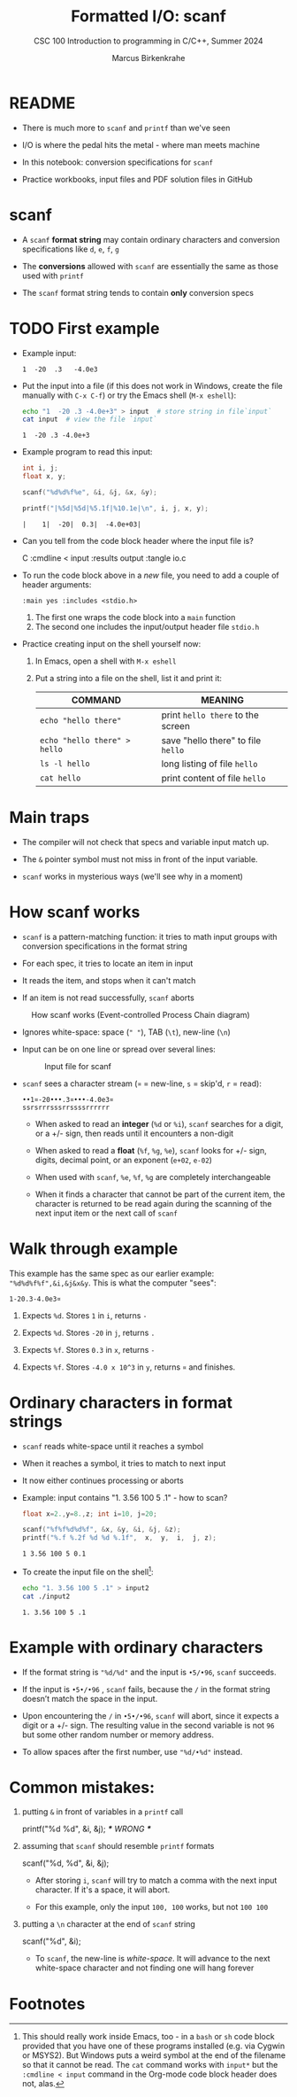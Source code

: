 #+TITLE:Formatted I/O: scanf
#+AUTHOR:Marcus Birkenkrahe
#+Source: KN King C Programming
#+SUBTITLE:CSC 100 Introduction to programming in C/C++, Summer 2024
#+STARTUP: overview hideblocks indent entitiespretty
#+OPTIONS: toc:1 num:1 ^:nil
#+PROPERTY: header-args:C :main yes :includes <stdio.h>  :exports both
* README

- There is much more to ~scanf~ and ~printf~ than we've seen

- I/O is where the pedal hits the metal - where man meets machine

- In this notebook: conversion specifications for ~scanf~

- Practice workbooks, input files and PDF solution files in GitHub

* scanf

- A ~scanf~ *format string* may contain ordinary characters and conversion
  specifications like ~d~, ~e~, ~f~, ~g~

- The *conversions* allowed with ~scanf~ are essentially the same as those
  used with ~printf~

- The ~scanf~ format string tends to contain *only* conversion specs

* TODO First example

- Example input:
  #+begin_example
  1  -20  .3   -4.0e3
  #+end_example

- Put the input into a file (if this does not work in Windows, create
  the file manually with ~C-x C-f~) or try the Emacs shell (~M-x eshell~):
  #+name: pgm:io_scanf_input
  #+begin_src bash 
    echo "1  -20 .3 -4.0e+3" > input  # store string in file`input`
    cat input  # view the file `input`
  #+end_src

  #+RESULTS: pgm:io_scanf_input
  : 1  -20 .3 -4.0e+3

- Example program to read this input:
  #+name: pgm:tscanf
  #+begin_src C :cmdline < input :results output :tangle io.c
    int i, j; 
    float x, y;

    scanf("%d%d%f%e", &i, &j, &x, &y);

    printf("|%5d|%5d|%5.1f|%10.1e|\n", i, j, x, y);
  #+end_src

  #+RESULTS: pgm:tscanf
  : |    1|  -20|  0.3|  -4.0e+03|

- Can you tell from the code block header where the input file is?
  #+begin_example org
    C :cmdline < input :results output :tangle io.c
  #+end_example

- To run the code block above in a /new/ file, you need to add a couple
  of header arguments:
  #+begin_example
  :main yes :includes <stdio.h>
  #+end_example
  1) The first one wraps the code block into a =main= function
  2) The second one includes the input/output header file =stdio.h=
  
- Practice creating input on the shell yourself now:
  1) In Emacs, open a shell with ~M-x eshell~
  2) Put a string into a file on the shell, list it and print it:
     #+name: tab:shell
     | COMMAND                           | MEANING                          |
     |-----------------------------------+----------------------------------|
     | ~echo "hello there"~                | print ~hello there~ to the screen  |
     | ~echo "hello there" > hello~        | save "hello there" to file ~hello~ |
     | ~ls -l hello~                       | long listing of file ~hello~       |
     | ~cat hello~                         | print content of file ~hello~      |
     #+end_example

* Main traps

- The compiler will not check that specs and variable input match up.

- The ~&~ pointer symbol must not miss in front of the input variable.

- ~scanf~ works in mysterious ways (we'll see why in a moment)

* How scanf works

- ~scanf~ is a pattern-matching function: it tries to math input groups
  with conversion specifications in the format string

- For each spec, it tries to locate an item in input

- It reads the item, and stops when it can't match

- If an item is not read successfully, ~scanf~ aborts

#+caption: How scanf works (Event-controlled Process Chain diagram)
#+attr_latex: :width 400px
[[../img/7_scanf.png]]

- Ignores white-space: space (~" "~), TAB (~\t~), new-line (~\n~)

- Input can be on one line or spread over several lines:
  #+attr_latex: :width 300px
  #+caption: Input file for scanf
  [[../img/7_input.png]]

- ~scanf~ sees a character stream (~¤~ = new-line, ~s~ = skip'd, ~r~ = read):

  #+begin_example
  ••1¤-20•••.3¤•••-4.0e3¤
  ssrsrrrsssrrssssrrrrrr
  #+end_example

  - When asked to read an *integer* (~%d~ or ~%i~), ~scanf~ searches for a
    digit, or a +/- sign, then reads until it encounters a non-digit

  - When asked to read a *float* (~%f~, ~%g~, ~%e~), ~scanf~ looks for +/- sign,
    digits, decimal point, or an exponent (~e+02~, ~e-02~)

  - When used with ~scanf~, ~%e~, ~%f~, ~%g~ are completely interchangeable

  - When it finds a character that cannot be part of the current item,
    the character is returned to be read again during the scanning of
    the next input item or the next call of ~scanf~

* Walk through example

This example has the same spec as our earlier example:
~"%d%d%f%f",&i,&j&x&y~. This is what the computer "sees":
#+begin_example
  1-20.3-4.0e3¤
#+end_example

1) Expects ~%d~. Stores ~1~ in ~i~, returns ~-~

2) Expects ~%d~. Stores ~-20~ in ~j~, returns ~.~

3) Expects ~%f~. Stores ~0.3~ in ~x~, returns ~-~

4) Expects ~%f~. Stores ~-4.0 x 10^3~ in ~y~, returns ~¤~ and finishes.

* Ordinary characters in format strings

- ~scanf~ reads white-space until it reaches a symbol

- When it reaches a symbol, it tries to match to next input

- It now either continues processing or aborts

- Example: input contains "1. 3.56 100 5 .1" - how to scan?
  #+begin_src C :cmdline < input2
    float x=2.,y=8.,z; int i=10, j=20;

    scanf("%f%f%d%d%f", &x, &y, &i, &j, &z);
    printf("%.f %.2f %d %d %.1f",  x,  y,  i,  j, z);
  #+end_src

  #+RESULTS:
  : 1 3.56 100 5 0.1

- To create the input file on the shell[fn:1]:
  #+begin_src bash
    echo "1. 3.56 100 5 .1" > input2
    cat ./input2
  #+end_src

  #+RESULTS:
  : 1. 3.56 100 5 .1
  
* Example with ordinary characters

- If the format string is ~"%d/%d"~ and the input is ~•5/•96~, ~scanf~
  succeeds.

- If the input is ~•5•/•96~ , ~scanf~ fails, because the ~/~ in the format
  string doesn’t match the space in the input.

- Upon encountering the ~/~ in ~•5•/•96~, ~scanf~ will abort, since it
  expects a digit or a +/- sign. The resulting value in the second
  variable is not ~96~ but some other random number or memory address.

- To allow spaces after the first number, use ~"%d/•%d"~ instead.

* Common mistakes:

1. putting ~&~ in front of variables in a ~printf~ call
   #+begin_example C
    printf("%d %d\n", &i, &j);  /*** WRONG ***/
   #+end_example

2. assuming that ~scanf~ should resemble ~printf~ formats
   #+begin_example C
    scanf("%d, %d", &i, &j);
   #+end_example

   - After storing ~i~, ~scanf~ will try to match a comma with the
     next input character. If it's a space, it will abort.

   - For this example, only the input ~100, 100~ works, but not ~100 100~

3. putting a ~\n~ character at the end of ~scanf~ string
   #+begin_example C
    scanf("%d\n", &i);
   #+end_example

   - To ~scanf~, the new-line is /white-space/. It will advance to the
     next white-space character and not finding one will hang forever

* Footnotes

[fn:1]This should really work inside Emacs, too - in a ~bash~ or ~sh~ code
block provided that you have one of these programs installed (e.g. via
Cygwin or MSYS2). But Windows puts a weird symbol at the end of the
filename so that it cannot be read. The ~cat~ command works with ~input*~
but the ~:cmdline < input~ command in the Org-mode code block header
does not, alas. 
